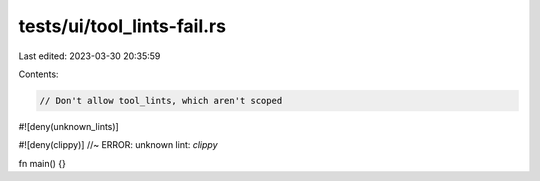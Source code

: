 tests/ui/tool_lints-fail.rs
===========================

Last edited: 2023-03-30 20:35:59

Contents:

.. code-block:: rs

    // Don't allow tool_lints, which aren't scoped


#![deny(unknown_lints)]

#![deny(clippy)] //~ ERROR: unknown lint: `clippy`

fn main() {}



